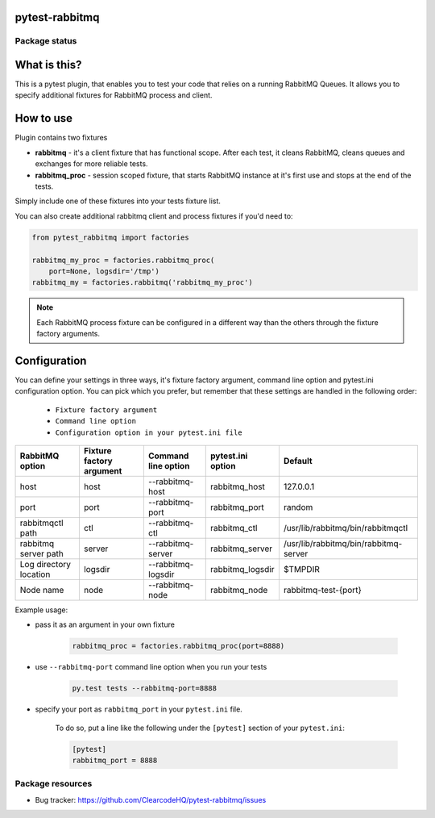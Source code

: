 .. image:: logo.svg
    :width: 100px
    :height: 100px
    
pytest-rabbitmq
===============

.. image:: https://img.shields.io/pypi/v/pytest-rabbitmq.svg
    :target: https://pypi.python.org/pypi/pytest-rabbitmq/
    :alt: Latest PyPI version

.. image:: https://img.shields.io/pypi/wheel/pytest-rabbitmq.svg
    :target: https://pypi.python.org/pypi/pytest-rabbitmq/
    :alt: Wheel Status

.. image:: https://img.shields.io/pypi/pyversions/pytest-rabbitmq.svg
    :target: https://pypi.python.org/pypi/pytest-rabbitmq/
    :alt: Supported Python Versions

.. image:: https://img.shields.io/pypi/l/pytest-rabbitmq.svg
    :target: https://pypi.python.org/pypi/pytest-rabbitmq/
    :alt: License

Package status
--------------

.. image:: https://travis-ci.org/ClearcodeHQ/pytest-rabbitmq.svg?branch=v1.1.2
    :target: https://travis-ci.org/ClearcodeHQ/pytest-rabbitmq
    :alt: Tests

.. image:: https://coveralls.io/repos/ClearcodeHQ/pytest-rabbitmq/badge.png?branch=v1.1.2
    :target: https://coveralls.io/r/ClearcodeHQ/pytest-rabbitmq?branch=v1.1.2
    :alt: Coverage Status

.. image:: https://requires.io/github/ClearcodeHQ/pytest-rabbitmq/requirements.svg?tag=v1.1.2
     :target: https://requires.io/github/ClearcodeHQ/pytest-rabbitmq/requirements/?tag=v1.1.2
     :alt: Requirements Status

What is this?
=============

This is a pytest plugin, that enables you to test your code that relies on a running RabbitMQ Queues.
It allows you to specify additional fixtures for RabbitMQ process and client.

How to use
==========

Plugin contains two fixtures

* **rabbitmq** - it's a client fixture that has functional scope. After each test, it cleans RabbitMQ, cleans queues and exchanges for more reliable tests.
* **rabbitmq_proc** - session scoped fixture, that starts RabbitMQ instance at it's first use and stops at the end of the tests.

Simply include one of these fixtures into your tests fixture list.

You can also create additional rabbitmq client and process fixtures if you'd need to:


.. code-block:: python

    from pytest_rabbitmq import factories

    rabbitmq_my_proc = factories.rabbitmq_proc(
        port=None, logsdir='/tmp')
    rabbitmq_my = factories.rabbitmq('rabbitmq_my_proc')

.. note::

    Each RabbitMQ process fixture can be configured in a different way than the others through the fixture factory arguments.

Configuration
=============

You can define your settings in three ways, it's fixture factory argument, command line option and pytest.ini configuration option.
You can pick which you prefer, but remember that these settings are handled in the following order:

    * ``Fixture factory argument``
    * ``Command line option``
    * ``Configuration option in your pytest.ini file``

+--------------------------+--------------------------+---------------------+-------------------+---------------------------------------+
| RabbitMQ option          | Fixture factory argument | Command line option | pytest.ini option | Default                               |
+==========================+==========================+=====================+===================+=======================================+
| host                     | host                     | --rabbitmq-host     | rabbitmq_host     | 127.0.0.1                             |
+--------------------------+--------------------------+---------------------+-------------------+---------------------------------------+
| port                     | port                     | --rabbitmq-port     | rabbitmq_port     | random                                |
+--------------------------+--------------------------+---------------------+-------------------+---------------------------------------+
| rabbitmqctl path         | ctl                      | --rabbitmq-ctl      | rabbitmq_ctl      | /usr/lib/rabbitmq/bin/rabbitmqctl     |
+--------------------------+--------------------------+---------------------+-------------------+---------------------------------------+
| rabbitmq server path     | server                   | --rabbitmq-server   | rabbitmq_server   | /usr/lib/rabbitmq/bin/rabbitmq-server |
+--------------------------+--------------------------+---------------------+-------------------+---------------------------------------+
| Log directory location   | logsdir                  | --rabbitmq-logsdir  | rabbitmq_logsdir  | $TMPDIR                               |
+--------------------------+--------------------------+---------------------+-------------------+---------------------------------------+
| Node name                | node                     | --rabbitmq-node     | rabbitmq_node     | rabbitmq-test-{port}                  |
+--------------------------+--------------------------+---------------------+-------------------+---------------------------------------+

Example usage:

* pass it as an argument in your own fixture

    .. code-block:: python

        rabbitmq_proc = factories.rabbitmq_proc(port=8888)

* use ``--rabbitmq-port`` command line option when you run your tests

    .. code-block::

        py.test tests --rabbitmq-port=8888


* specify your port as ``rabbitmq_port`` in your ``pytest.ini`` file.

    To do so, put a line like the following under the ``[pytest]`` section of your ``pytest.ini``:

    .. code-block:: ini

        [pytest]
        rabbitmq_port = 8888

Package resources
-----------------

* Bug tracker: https://github.com/ClearcodeHQ/pytest-rabbitmq/issues
